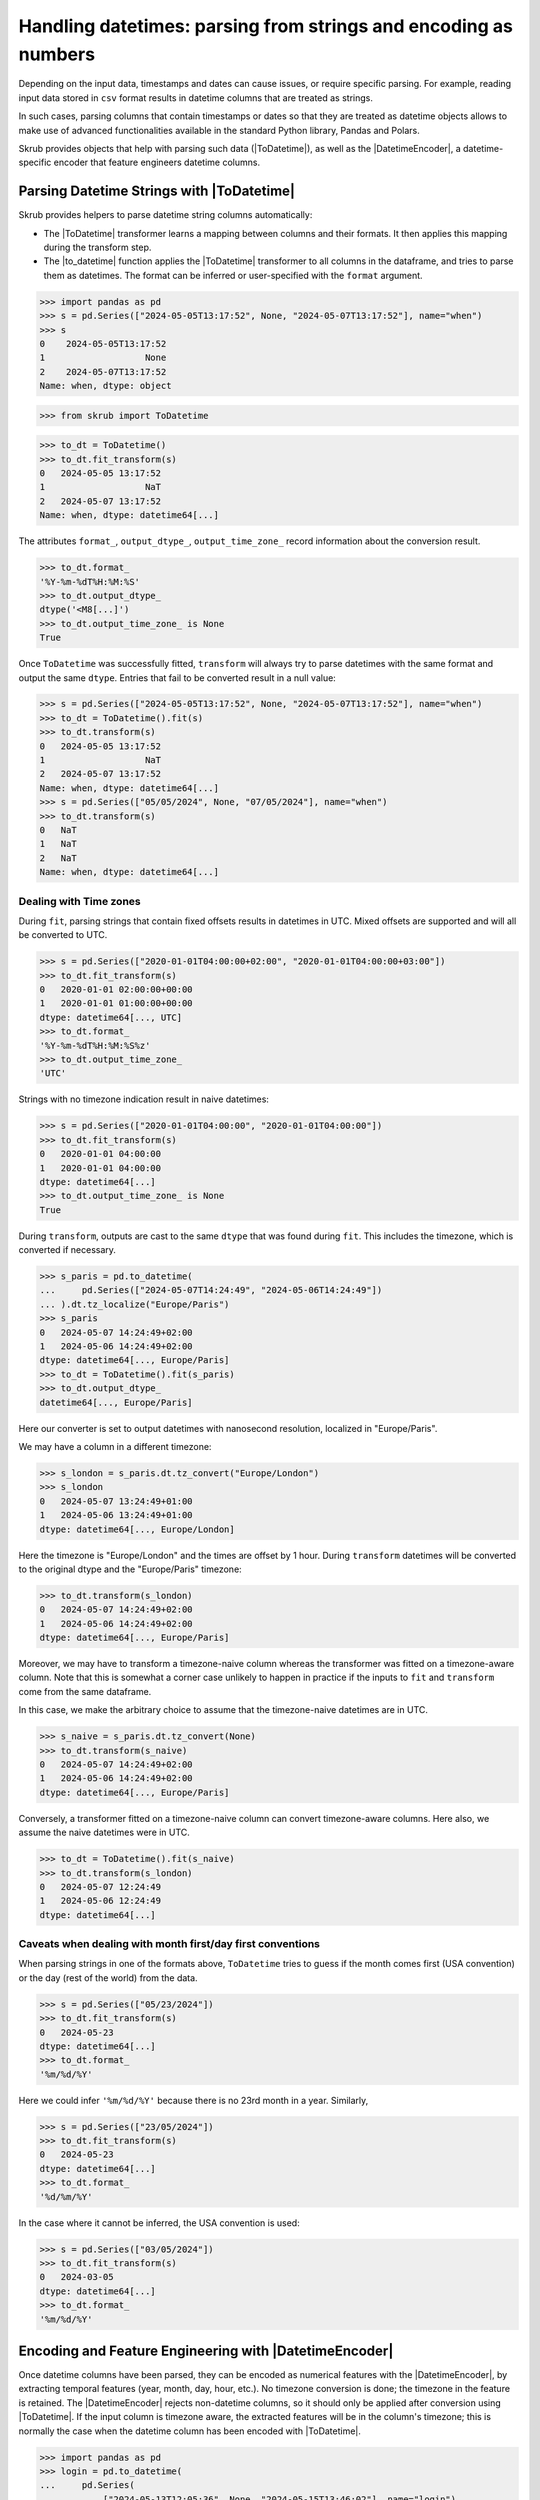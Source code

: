 .. |ToDatetime| replace:: :class:`~skrub.ToDatetime`
.. |to_datetime| replace:: :func:`~skrub.to_datetime`
.. |DatetimeEncoder| replace:: :class:`~skrub.DatetimeEncoder`

.. _userguide_datetimes:

Handling datetimes: parsing from strings and encoding as numbers
================================================================
Depending on the input data, timestamps and dates can cause issues, or require
specific parsing. For example, reading input data stored in ``csv`` format results
in datetime columns that are treated as strings.

In such cases, parsing columns that contain timestamps or dates so that they are
treated as datetime objects allows to make use of advanced functionalities available
in the standard Python library, Pandas and Polars.

Skrub provides objects that help with parsing such data (|ToDatetime|), as well
as the |DatetimeEncoder|, a datetime-specific encoder that feature engineers
datetime columns.


Parsing Datetime Strings with |ToDatetime|
~~~~~~~~~~~~~~~~~~~~~~~~~~~~~~~~~~~~~~~~~~

Skrub provides helpers to parse datetime string columns automatically:

- The |ToDatetime| transformer learns a mapping between columns and their formats.
  It then applies this mapping during the transform step.
- The |to_datetime| function applies the |ToDatetime| transformer to all columns
  in the dataframe, and tries to parse them as datetimes. The format can be
  inferred or user-specified with the ``format`` argument.


>>> import pandas as pd
>>> s = pd.Series(["2024-05-05T13:17:52", None, "2024-05-07T13:17:52"], name="when")
>>> s
0    2024-05-05T13:17:52
1                   None
2    2024-05-07T13:17:52
Name: when, dtype: object

>>> from skrub import ToDatetime

>>> to_dt = ToDatetime()
>>> to_dt.fit_transform(s)
0   2024-05-05 13:17:52
1                   NaT
2   2024-05-07 13:17:52
Name: when, dtype: datetime64[...]

The attributes ``format_``, ``output_dtype_``, ``output_time_zone_``
record information about the conversion result.

>>> to_dt.format_
'%Y-%m-%dT%H:%M:%S'
>>> to_dt.output_dtype_
dtype('<M8[...]')
>>> to_dt.output_time_zone_ is None
True

Once ``ToDatetime`` was successfully fitted, ``transform`` will always try to
parse datetimes with the same format and output the same ``dtype``. Entries that
fail to be converted result in a null value:

>>> s = pd.Series(["2024-05-05T13:17:52", None, "2024-05-07T13:17:52"], name="when")
>>> to_dt = ToDatetime().fit(s)
>>> to_dt.transform(s)
0   2024-05-05 13:17:52
1                   NaT
2   2024-05-07 13:17:52
Name: when, dtype: datetime64[...]
>>> s = pd.Series(["05/05/2024", None, "07/05/2024"], name="when")
>>> to_dt.transform(s)
0   NaT
1   NaT
2   NaT
Name: when, dtype: datetime64[...]


Dealing with Time zones
^^^^^^^^^^^^^^^^^^^^^^^

During ``fit``, parsing strings that contain fixed offsets results in datetimes
in UTC. Mixed offsets are supported and will all be converted to UTC.

>>> s = pd.Series(["2020-01-01T04:00:00+02:00", "2020-01-01T04:00:00+03:00"])
>>> to_dt.fit_transform(s)
0   2020-01-01 02:00:00+00:00
1   2020-01-01 01:00:00+00:00
dtype: datetime64[..., UTC]
>>> to_dt.format_
'%Y-%m-%dT%H:%M:%S%z'
>>> to_dt.output_time_zone_
'UTC'

Strings with no timezone indication result in naive datetimes:

>>> s = pd.Series(["2020-01-01T04:00:00", "2020-01-01T04:00:00"])
>>> to_dt.fit_transform(s)
0   2020-01-01 04:00:00
1   2020-01-01 04:00:00
dtype: datetime64[...]
>>> to_dt.output_time_zone_ is None
True

During ``transform``, outputs are cast to the same ``dtype`` that was found
during ``fit``. This includes the timezone, which is converted if necessary.

>>> s_paris = pd.to_datetime(
...     pd.Series(["2024-05-07T14:24:49", "2024-05-06T14:24:49"])
... ).dt.tz_localize("Europe/Paris")
>>> s_paris
0   2024-05-07 14:24:49+02:00
1   2024-05-06 14:24:49+02:00
dtype: datetime64[..., Europe/Paris]
>>> to_dt = ToDatetime().fit(s_paris)
>>> to_dt.output_dtype_
datetime64[..., Europe/Paris]

Here our converter is set to output datetimes with nanosecond resolution,
localized in "Europe/Paris".

We may have a column in a different timezone:

>>> s_london = s_paris.dt.tz_convert("Europe/London")
>>> s_london
0   2024-05-07 13:24:49+01:00
1   2024-05-06 13:24:49+01:00
dtype: datetime64[..., Europe/London]

Here the timezone is "Europe/London" and the times are offset by 1 hour. During
``transform`` datetimes will be converted to the original dtype and the
"Europe/Paris" timezone:

>>> to_dt.transform(s_london)
0   2024-05-07 14:24:49+02:00
1   2024-05-06 14:24:49+02:00
dtype: datetime64[..., Europe/Paris]

Moreover, we may have to transform a timezone-naive column whereas the
transformer was fitted on a timezone-aware column. Note that this is somewhat a
corner case unlikely to happen in practice if the inputs to ``fit`` and
``transform`` come from the same dataframe.

In this case, we make the arbitrary choice to assume that the timezone-naive
datetimes are in UTC.

>>> s_naive = s_paris.dt.tz_convert(None)
>>> to_dt.transform(s_naive)
0   2024-05-07 14:24:49+02:00
1   2024-05-06 14:24:49+02:00
dtype: datetime64[..., Europe/Paris]

Conversely, a transformer fitted on a timezone-naive column can convert
timezone-aware columns. Here also, we assume the naive datetimes were in UTC.

>>> to_dt = ToDatetime().fit(s_naive)
>>> to_dt.transform(s_london)
0   2024-05-07 12:24:49
1   2024-05-06 12:24:49
dtype: datetime64[...]

Caveats when dealing with month first/day first conventions
^^^^^^^^^^^^^^^^^^^^^^^^^^^^^^^^^^^^^^^^^^^^^^^^^^^^^^^^^^^
When parsing strings in one of the formats above, ``ToDatetime`` tries to guess
if the month comes first (USA convention) or the day (rest of the world) from
the data.

>>> s = pd.Series(["05/23/2024"])
>>> to_dt.fit_transform(s)
0   2024-05-23
dtype: datetime64[...]
>>> to_dt.format_
'%m/%d/%Y'

Here we could infer ``'%m/%d/%Y'`` because there is no 23rd month in a year.
Similarly,

>>> s = pd.Series(["23/05/2024"])
>>> to_dt.fit_transform(s)
0   2024-05-23
dtype: datetime64[...]
>>> to_dt.format_
'%d/%m/%Y'

In the case where it cannot be inferred, the USA convention is used:

>>> s = pd.Series(["03/05/2024"])
>>> to_dt.fit_transform(s)
0   2024-03-05
dtype: datetime64[...]
>>> to_dt.format_
'%m/%d/%Y'

.. _user_guide_datetime_encoder:

Encoding and Feature Engineering with |DatetimeEncoder|
~~~~~~~~~~~~~~~~~~~~~~~~~~~~~~~~~~~~~~~~~~~~~~~~~~~~~~~

Once datetime columns have been parsed, they can be encoded as numerical features with
the |DatetimeEncoder|, by extracting temporal features (year, month, day,
hour, etc.). No timezone conversion is done; the timezone
in the feature is retained. The |DatetimeEncoder| rejects non-datetime columns,
so it should only be applied after conversion using |ToDatetime|.
If the input column is timezone aware, the extracted features will be in the column's
timezone; this is normally the case when the datetime column has been encoded with |ToDatetime|.

>>> import pandas as pd
>>> login = pd.to_datetime(
...     pd.Series(
...         ["2024-05-13T12:05:36", None, "2024-05-15T13:46:02"], name="login")
... )
>>> login
0   2024-05-13 12:05:36
1                   NaT
2   2024-05-15 13:46:02
Name: login, dtype: datetime64[...]
>>> from skrub import DatetimeEncoder

>>> DatetimeEncoder().fit_transform(login)
login_year  login_month  login_day  login_hour  login_total_seconds
0      2024.0          5.0       13.0        12.0         1.715602e+09
1         NaN          NaN        NaN         NaN                  NaN
2      2024.0          5.0       15.0        13.0         1.715781e+09

Additionally, the |DatetimeEncoder| can include the following features:

- Number of seconds from epoch (``add_total_seconds``, ``True`` by default)
- Day of the week (``add_weekday``)
- Day of the year (``add_day_of_year``)

Periodic encoding is supported through trigonometric (circular) and spline
encoding: set the ``periodic_encoding`` parameter to ``circular`` or ``spline``.

.. figure:: /_static/periodic_features.png
    :alt: Periodic encoding of datetime features
    :align: center
    :width: 70%

    Example of periodic encoding of datetime features using circular and spline methods.

Note that if ``periodic_encoding`` is set, the respective features are removed
to reduce redundancy:

>>> encoder = DatetimeEncoder()
>>> encoder.fit_transform(login).columns
Index(['login_year', 'login_month', 'login_day', 'login_hour',
       'login_total_seconds'],
      dtype='object')
>>> from sklearn.pipeline import make_pipeline
>>> encoder = make_pipeline(ToDatetime(), DatetimeEncoder(periodic_encoding="circular"))
>>> encoder.fit_transform(login).columns
Index(['login_year', 'login_total_seconds', 'login_month_circular_0',
       'login_month_circular_1', 'login_day_circular_0',
       'login_day_circular_1', 'login_hour_circular_0',
       'login_hour_circular_1'],
      dtype='object')


The |DatetimeEncoder| uses hardcoded values for generating periodic features.
The period of each feature is:

- ``month``: 12 (month in year)
- ``day``: 30 (day in month)
- ``hour``: 24 (hour in day)
- ``weekday``: 7 (day in week)

Additionally, we specify the number of splines for each feature to avoid
generating too many features:

- ``month``: 12
- ``day``: 4
- ``hour``: 12
- ``weekday``: 7

All extracted features are provided as float32 columns.
